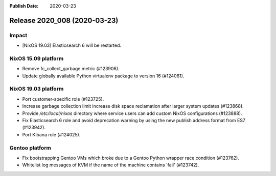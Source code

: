 :Publish Date: 2020-03-23

Release 2020_008 (2020-03-23)
-----------------------------

Impact
^^^^^^

* [NixOS 19.03] Elasticsearch 6 will be restarted.


NixOS 15.09 platform
^^^^^^^^^^^^^^^^^^^^

* Remove fc_collect_garbage metric (#123906).
* Update globally available Python virtualenv package to version 16 (#124061).


NixOS 19.03 platform
^^^^^^^^^^^^^^^^^^^^

* Port customer-specific role (#123725).
* Increase garbage collection limit increase disk space reclamation after larger
  system updates (#123868).
* Provide `/etc/local/nixos` directory where service users can add custom NixOS
  configurations (#123888).
* Fix Elasticsearch 6 role and avoid deprecation warning by using the new publish address format from ES7 (#123942).
* Port Kibana role (#124025).


Gentoo platform
^^^^^^^^^^^^^^^

* Fix bootstrapping Gentoo VMs which broke due to a Gentoo Python wrapper race condition (#123762).
* Whitelist log messages of KVM if the name of the machine contains 'fail' (#123742).


.. vim: set spell spelllang=en:
